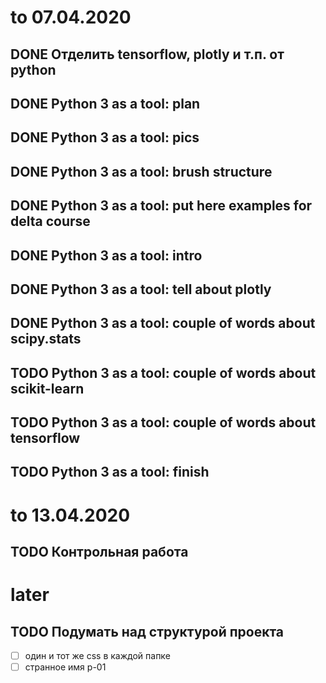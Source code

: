 * to 07.04.2020
** DONE Отделить tensorflow, plotly и т.п. от python
** DONE Python 3 as a tool: plan
** DONE Python 3 as a tool: pics
** DONE Python 3 as a tool: brush structure
** DONE Python 3 as a tool: put here examples for delta course
** DONE Python 3 as a tool: intro
** DONE Python 3 as a tool: tell about plotly
** DONE Python 3 as a tool: couple of words about scipy.stats
** TODO Python 3 as a tool: couple of words about scikit-learn
** TODO Python 3 as a tool: couple of words about tensorflow
** TODO Python 3 as a tool: finish
* to 13.04.2020
** TODO Контрольная работа
* later
** TODO Подумать над структурой проекта
- [ ] один и тот же css в каждой папке
- [ ] странное имя p-01
